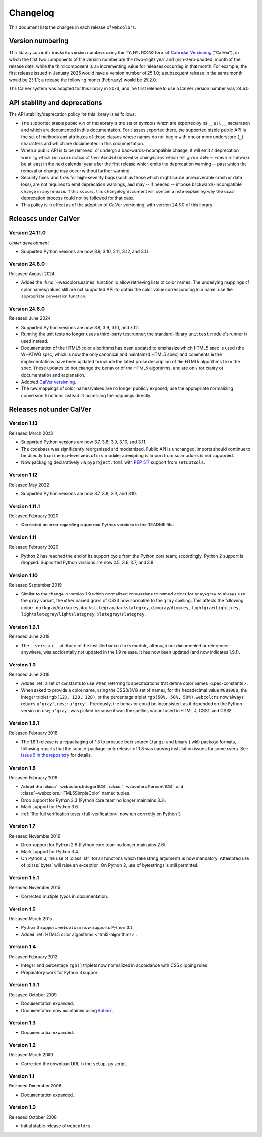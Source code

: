 .. _changelog:


Changelog
=========

This document lists the changes in each release of ``webcolors``.


Version numbering
-----------------

This library currently tracks its version numbers using the ``YY.MM.MICRO``
form of `Calendar Versioning <https://calver.org>`_ ("CalVer"), in which the
first two components of the version number are the (two-digit) year and
(non-zero-padded) month of the release date, while the third component is an
incrementing value for releases occurring in that month. For example, the first
release issued in January 2025 would have a version number of 25.1.0; a
subsequent release in the same month would be 25.1.1; a release the following
month (February) would be 25.2.0.

The CalVer system was adopted for this library in 2024, and the first release
to use a CalVer version number was 24.6.0.


API stability and deprecations
------------------------------

The API stability/deprecation policy for this library is as follows:

* The supported stable public API of this library is the set of symbols which
  are exported by its ``__all__`` declaration and which are documented in this
  documentation. For classes exported there, the supported stable public API is
  the set of methods and attributes of those classes whose names do not begin
  with one or more underscore (``_``) characters and which are documented in
  this documentation.

* When a public API is to be removed, or undergo a backwards-incompatible
  change, it will emit a deprecation warning which serves as notice of the
  intended removal or change, and which will give a date -- which will always
  be at least in the next calendar year after the first release which emits the
  deprecation warning -- past which the removal or change may occur without
  further warning.

* Security fixes, and fixes for high-severity bugs (such as those which might
  cause unrecoverable crash or data loss), are not required to emit deprecation
  warnings, and may -- if needed -- impose backwards-incompatible change in any
  release. If this occurs, this changelog document will contain a note
  explaining why the usual deprecation process could not be followed for that
  case.

* This policy is in effect as of the adoption of CalVer versioning, with
  version 24.6.0 of this library.


Releases under CalVer
---------------------

Version 24.11.0
~~~~~~~~~~~~~~~

*Under development*

* Supported Python versions are now 3.9, 3.10, 3.11, 3.12, and 3.13.

Version 24.8.0
~~~~~~~~~~~~~~

Released August 2024

* Added the :func:`~webcolors.names` function to allow retrieving lists of
  color names. The underlying mappings of color names/values still are not
  supported API; to obtain the color value corresponding to a name, use the
  appropriate conversion function.


Version 24.6.0
~~~~~~~~~~~~~~

Released June 2024

* Supported Python versions are now 3.8, 3.9, 3.10, and 3.12.

* Running the unit tests no longer uses a third-party test runner; the
  standard-library ``unittest`` module's runner is used instead.

* Documentation of the HTML5 color algorithms has been updated to emphasize
  which HTML5 spec is used (the WHATWG spec, which is now the only canonical
  and maintained HTML5 spec) and comments in the implementations have been
  updated to include the latest prose description of the HTML5 algorithms from
  the spec. These updates do not change the behavior of the HTML5 algorithms,
  and are only for clarity of documentation and explanation.

* Adopted `CalVer versioning <https://calver.org>`_.

* The raw mappings of color names/values are no longer publicly exposed; use
  the appropriate normalizing conversion functions instead of accessing the
  mappings directly.


Releases not under CalVer
-------------------------

Version 1.13
~~~~~~~~~~~~

Released March 2023

* Supported Python versions are now 3.7, 3.8, 3.9, 3.10, and 3.11.

* The codebase was significantly reorganized and modernized. Public API is
  unchanged. Imports should continue to be directly from the top-level
  ``webcolors`` module; attempting to import from submodules is not supported.

* Now packaging declaratively via ``pyproject.toml`` with `PEP 517
  <https://peps.python.org/pep-0517/>`_ support from ``setuptools``.


Version 1.12
~~~~~~~~~~~~

Released May 2022

* Supported Python versions are now 3.7, 3.8, 3.9, and 3.10.


Version 1.11.1
~~~~~~~~~~~~~~

Released February 2020

* Corrected an error regarding supported Python versions in the README file.


Version 1.11
~~~~~~~~~~~~

Released February 2020

* Python 2 has reached the end of its support cycle from the Python core team;
  accordingly, Python 2 support is dropped. Supported Python versions are now
  3.5, 3.6, 3.7, and 3.8.


Version 1.10
~~~~~~~~~~~~

Released September 2019

* Similar to the change in version 1.9 which normalized conversions to named
  colors for ``gray``/``grey`` to always use the ``gray`` variant, the other
  named grays of CSS3 now normalize to the ``gray`` spelling. This affects the
  following colors: ``darkgray``/``darkgrey``,
  ``darkslategray``/``darkslategrey``, ``dimgray``/``dimgrey``,
  ``lightgray``/``lightgrey``, ``lightslategray``/``lightslategrey``,
  ``slategray``/``slategrey``.


Version 1.9.1
~~~~~~~~~~~~~

Released June 2019

* The ``__version__`` attribute of the installed ``webcolors`` module, although
  not documented or referenced anywhere, was accidentally not updated in the
  1.9 release. It has now been updated (and now indicates 1.9.1).


Version 1.9
~~~~~~~~~~~

Released June 2019

* Added :ref:`a set of constants to use when referring to specifications that
  define color names <spec-constants>`.

* When asked to provide a color name, using the CSS3/SVG set of names, for the
  hexadecimal value ``#808080``, the integer triplet ``rgb(128, 128, 128)``, or
  the percentage triplet ``rgb(50%, 50%, 50%)``, ``webcolors`` now always returns
  ``u'gray'``, never ``u'grey'``. Previously, the behavior could be
  inconsistent as it depended on the Python version in use; ``u'gray'`` was
  picked because it was the spelling variant used in HTML 4, CSS1, and CSS2.


Version 1.8.1
~~~~~~~~~~~~~

Released February 2018

* The 1.8.1 release is a repackaging of 1.8 to produce both source (.tar.gz)
  and binary (.whl) package formats, following reports that the
  source-package-only release of 1.8 was causing installation issues for some
  users. See `issue 6 in the repository
  <https://github.com/ubernostrum/webcolors/issues/6>`_ for details.


Version 1.8
~~~~~~~~~~~

Released February 2018

* Added the :class:`~webcolors.IntegerRGB`, :class:`~webcolors.PercentRGB`, and
  :class:`~webcolors.HTML5SimpleColor` named tuples.

* Drop support for Python 3.3 (Python core team no longer maintains 3.3).

* Mark support for Python 3.6.

* :ref:`The full verification tests <full-verification>` now run correctly on
  Python 3.


Version 1.7
~~~~~~~~~~~

Released November 2016

* Drop support for Python 2.6 (Python core team no longer maintains 2.6).

* Mark support for Python 3.4.

* On Python 3, the use of :class:`str` for all functions which take string
  arguments is now mandatory. Attempted use of :class:`bytes` will raise an
  exception. On Python 2, use of bytestrings is still permitted.


Version 1.5.1
~~~~~~~~~~~~~

Released November 2015

* Corrected multiple typos in documentation.


Version 1.5
~~~~~~~~~~~

Released March 2015

* Python 3 support: ``webcolors`` now supports Python 3.3.

* Added :ref:`HTML5 color algorithms <html5-algorithms>`.


Version 1.4
~~~~~~~~~~~

Released February 2012

* Integer and percentage ``rgb()`` triplets now normalized in accordance with
  CSS clipping rules.

* Preparatory work for Python 3 support.


Version 1.3.1
~~~~~~~~~~~~~

Released October 2009

* Documentation expanded.

* Documentation now maintained using `Sphinx <http://www.sphinx-doc.org/>`_.


Version 1.3
~~~~~~~~~~~

* Documentation expanded.


Version 1.2
~~~~~~~~~~~

Released March 2009

* Corrected the download URL in the ``setup.py`` script.


Version 1.1
~~~~~~~~~~~

Released December 2008

* Documentation expanded.


Version 1.0
~~~~~~~~~~~

Released October 2008

* Initial stable release of ``webcolors``.
